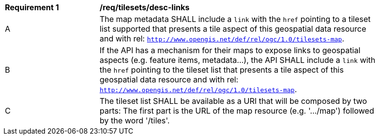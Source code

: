 [[req_tilesets_desc-links]]
[width="90%",cols="2,6a"]
|===
^|*Requirement {counter:req-id}* |*/req/tilesets/desc-links*
^|A |The map metadata SHALL include a `link` with the `href` pointing to a tileset list supported that presents a tile aspect of this geospatial data resource and with rel: `http://www.opengis.net/def/rel/ogc/1.0/tilesets-map`.
^|B |If the API has a mechanism for their maps to expose links to geospatial aspects (e.g. feature items, metadata...), the API SHALL include a `link` with the `href` pointing to the tileset list that presents a tile aspect of this geospatial data resource and with rel: `http://www.opengis.net/def/rel/ogc/1.0/tilesets-map`.
^|C |The tileset list SHALL be available as a URI that will be composed by two parts: The first part is the URL of the  map resource (e.g. '.../map') followed by the word '/tiles'.
|===
